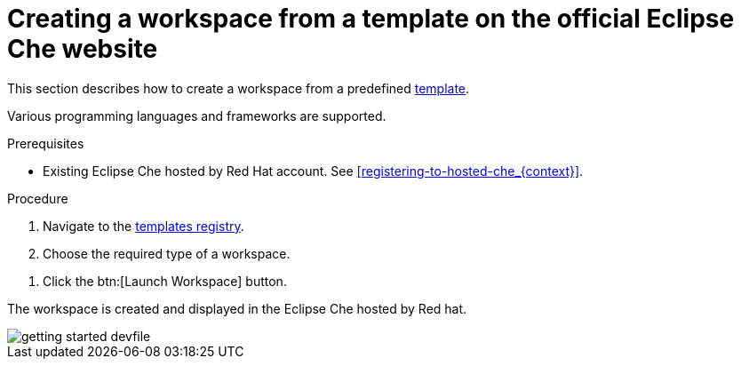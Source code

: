 // Module included in the following assemblies:
//
// hosted-che

[id="creating-a-workspace-from-template-in-hosted-che_{context}"]
= Creating a workspace from a template on the official Eclipse Che website

This section describes how to create a workspace from a predefined link:https://www.eclipse.org/che/getting-started/cloud/[template].

Various programming languages and frameworks are supported.

.Prerequisites

* Existing Eclipse Che hosted by Red Hat account. See xref:registering-to-hosted-che_{context}[].

.Procedure

. Navigate to the link:https://www.eclipse.org/che/getting-started/cloud/[templates registry].

. Choose the required type of a workspace.

pass:[<!-- vale RedHat.TermsErrors = NO -->]
pass:[<!-- vale RedHat.Terms = NO -->]

. Click the btn:[Launch Workspace] button.

pass:[<!-- vale RedHat.TermsErrors = YES -->]
pass:[<!-- vale RedHat.Terms = YES -->]

The workspace is created and displayed in the Eclipse Che hosted by Red hat.

image::hosted-che/getting-started-devfile.png[]
